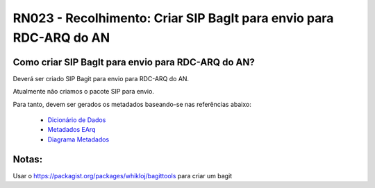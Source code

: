 **RN023 - Recolhimento: Criar SIP BagIt para envio para RDC-ARQ do AN**
=======================================================================

Como criar SIP BagIt para envio para RDC-ARQ do AN?
---------------------------------------------------
Deverá ser criado SIP Bagit para envio para RDC-ARQ do AN.

Atualmente não criamos o pacote SIP para envio. 

Para tanto, devem ser gerados os metadados baseando-se nas referências abaixo:

 - `Dicionário de Dados <https://mtegovbr-my.sharepoint.com/personal/ivina_melo_gestao_gov_br/_layouts/15/AccessDenied.aspx?Source=https%3A%2F%2Fmtegovbr%2Dmy%2Esharepoint%2Ecom%2Fpersonal%2Fivina%5Fmelo%5Fgestao%5Fgov%5Fbr%2FDocuments%2FArquivos%20de%20Chat%20do%20Microsoft%20Teams%2FMetadados%20SEI%20TJRO%201%2Exlsx%3Fga%3D1&correlation=1ca5aba1%2Df094%2D9000%2D6235%2D4d786836acae&Type=item&name=35b3289e%2D96f4%2D4e1e%2Dbbba%2D53bc630db99f&listItemId=326&listItemUniqueId=0a01cad3%2D50ea%2D448d%2Db1ae%2Dc89745f5e81d>`_
 - `Metadados EArq <https://mtegovbr-my.sharepoint.com/personal/ivina_melo_gestao_gov_br/_layouts/15/AccessDenied.aspx?Source=https%3A%2F%2Fmtegovbr%2Dmy%2Esharepoint%2Ecom%2Fpersonal%2Fivina%5Fmelo%5Fgestao%5Fgov%5Fbr%2FDocuments%2FArquivos%20de%20Chat%20do%20Microsoft%20Teams%2FTCU%20%2D%20Modelo%20para%20Dicion%C3%A1rio%20de%20Dados%20%2D%20eTCU%2Exlsx%3Fga%3D1&correlation=22a5aba1%2D1000%2D9000%2D6235%2D43a6179e8aef&Type=item&name=35b3289e%2D96f4%2D4e1e%2Dbbba%2D53bc630db99f&listItemId=325&listItemUniqueId=0e7145d2%2D4168%2D42ab%2D8731%2Dda8be4203d41>`_
 - `Diagrama Metadados <https://mtegovbr-my.sharepoint.com/:b:/r/personal/duane_silva_gestao_gov_br/Documents/Arquivos%20de%20Chat%20do%20Microsoft%20Teams/EARQV203MAI2022.pdf?csf=1&web=1&e=vpcegB>`_
 

Notas:
------
Usar o https://packagist.org/packages/whikloj/bagittools para criar um bagit

